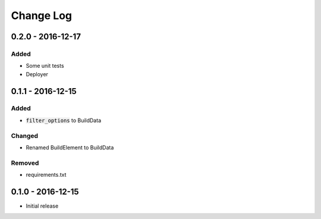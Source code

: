 Change Log
==========


0.2.0 - 2016-12-17
------------------

Added
~~~~~

- Some unit tests
- Deployer


0.1.1 - 2016-12-15
------------------

Added
~~~~~

- :code:`filter_options` to BuildData

Changed
~~~~~~~

- Renamed BuildElement to BuildData

Removed
~~~~~~~

- requirements.txt

0.1.0 - 2016-12-15
------------------

- Initial release
